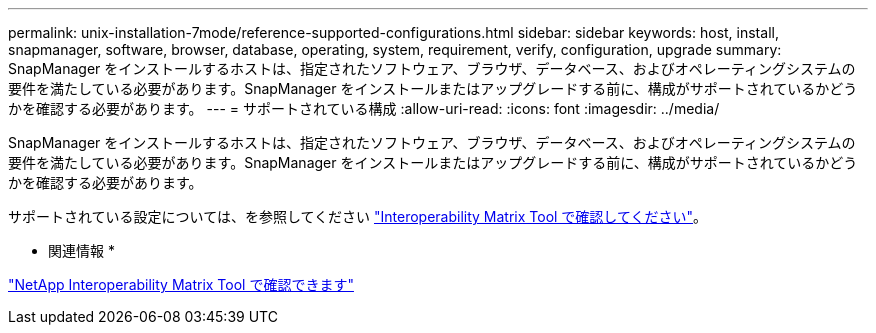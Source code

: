 ---
permalink: unix-installation-7mode/reference-supported-configurations.html 
sidebar: sidebar 
keywords: host, install, snapmanager, software, browser, database, operating, system, requirement, verify, configuration, upgrade 
summary: SnapManager をインストールするホストは、指定されたソフトウェア、ブラウザ、データベース、およびオペレーティングシステムの要件を満たしている必要があります。SnapManager をインストールまたはアップグレードする前に、構成がサポートされているかどうかを確認する必要があります。 
---
= サポートされている構成
:allow-uri-read: 
:icons: font
:imagesdir: ../media/


[role="lead"]
SnapManager をインストールするホストは、指定されたソフトウェア、ブラウザ、データベース、およびオペレーティングシステムの要件を満たしている必要があります。SnapManager をインストールまたはアップグレードする前に、構成がサポートされているかどうかを確認する必要があります。

サポートされている設定については、を参照してください http://mysupport.netapp.com/matrix["Interoperability Matrix Tool で確認してください"^]。

* 関連情報 *

http://mysupport.netapp.com/matrix["NetApp Interoperability Matrix Tool で確認できます"^]
